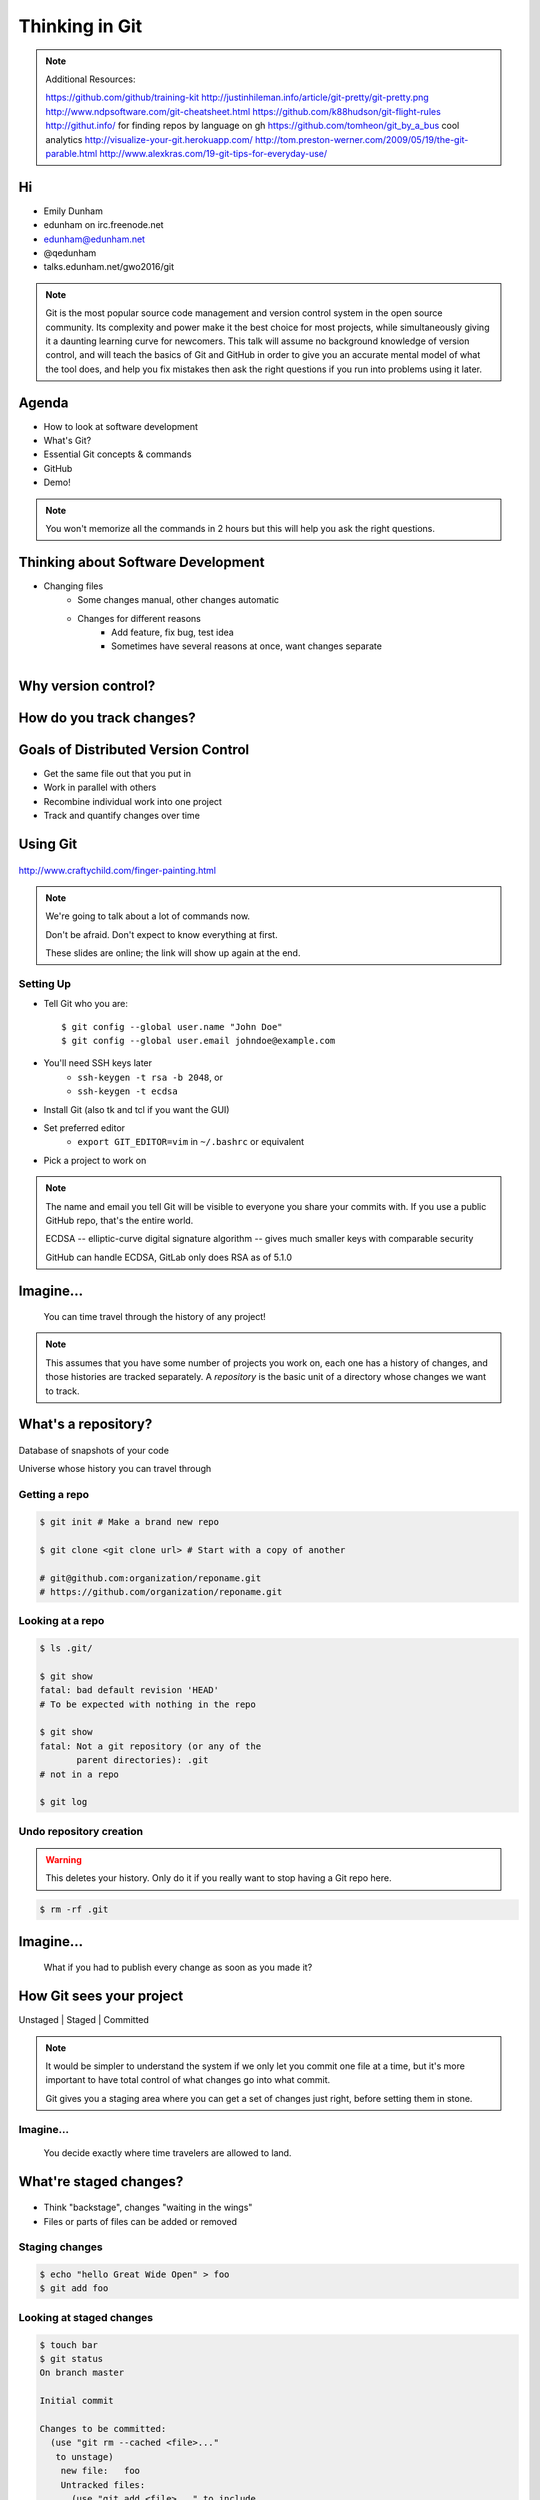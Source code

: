 ===============
Thinking in Git
===============

.. note::

    Additional Resources:

    https://github.com/github/training-kit
    http://justinhileman.info/article/git-pretty/git-pretty.png
    http://www.ndpsoftware.com/git-cheatsheet.html
    https://github.com/k88hudson/git-flight-rules
    http://githut.info/ for finding repos by language on gh
    https://github.com/tomheon/git_by_a_bus cool analytics
    http://visualize-your-git.herokuapp.com/
    http://tom.preston-werner.com/2009/05/19/the-git-parable.html
    http://www.alexkras.com/19-git-tips-for-everyday-use/

Hi
==

* Emily Dunham
* edunham on irc.freenode.net
* edunham@edunham.net
* @qedunham

* talks.edunham.net/gwo2016/git

.. note::

    Git is the most popular source code management and version control system in
    the open source community. Its complexity and power make it the best choice
    for most projects, while simultaneously giving it a daunting learning curve
    for newcomers. This talk will assume no background knowledge of version
    control, and will teach the basics of Git and GitHub in order to give you an
    accurate mental model of what the tool does, and help you fix mistakes then
    ask the right questions if you run into problems using it later.

Agenda
======

.. figure:: _static/gitlogo.png
    :align: right

* How to look at software development
* What's Git?
* Essential Git concepts & commands
* GitHub
* Demo!

.. note::

    You won't memorize all the commands in 2 hours but this will help you ask
    the right questions.

Thinking about Software Development
===================================

* Changing files
    * Some changes manual, other changes automatic
    * Changes for different reasons
        * Add feature, fix bug, test idea
        * Sometimes have several reasons at once, want changes separate

.. figure:: _static/compiling.png
    :align: right
    :scale: 50%

Why version control?
====================

.. figure:: _static/phdcomic.gif
    :align: center
    :scale: 50%

How do you track changes?
=========================

.. figure:: _static/deskdisaster.jpg
    :align: center
    :scale: 75%

Goals of Distributed Version Control
====================================

.. figure:: _static/dvcs.gif
    :align: right
    :scale: 30%

* Get the same file out that you put in
* Work in parallel with others
* Recombine individual work into one project
* Track and quantify changes over time

Using Git
=========

.. figure:: _static/fingerpaint.jpg
    :align: center

    http://www.craftychild.com/finger-painting.html

.. note::

    We're going to talk about a lot of commands now.

    Don't be afraid. Don't expect to know everything at first.

    These slides are online; the link will show up again at the end.

Setting Up
----------

* Tell Git who you are::

  $ git config --global user.name "John Doe"
  $ git config --global user.email johndoe@example.com

* You'll need SSH keys later
    * ``ssh-keygen -t rsa -b 2048``, or
    * ``ssh-keygen -t ecdsa``

* Install Git (also tk and tcl if you want the GUI)

* Set preferred editor
    * ``export GIT_EDITOR=vim`` in ``~/.bashrc`` or equivalent

* Pick a project to work on

.. note::

    The name and email you tell Git will be visible to everyone you share your
    commits with. If you use a public GitHub repo, that's the entire world.

    ECDSA -- elliptic-curve digital signature
    algorithm -- gives much smaller keys with comparable security

    GitHub can handle ECDSA, GitLab only does RSA as of 5.1.0

Imagine...
==========

    You can time travel through the history of any project!

.. note::

    This assumes that you have some number of projects you work on, each one
    has a history of changes, and those histories are tracked separately. A
    *repository* is the basic unit of a directory whose changes we want to
    track.

What's a **repository**?
========================

.. figure:: _static/filmstrip.png
    :align: center

Database of snapshots of your code

Universe whose history you can travel through

Getting a repo
--------------

.. code-block:: bash

    $ git init # Make a brand new repo

    $ git clone <git clone url> # Start with a copy of another

    # git@github.com:organization/reponame.git
    # https://github.com/organization/reponame.git

.. figure:: _static/slides-repo-clone-url.png
    :align: center
    :scale: 50%

Looking at a repo
-----------------

.. code-block:: bash

    $ ls .git/

    $ git show
    fatal: bad default revision 'HEAD'
    # To be expected with nothing in the repo

    $ git show
    fatal: Not a git repository (or any of the
           parent directories): .git
    # not in a repo

    $ git log

Undo repository creation
------------------------

.. warning::
    This deletes your history. Only do it if you really want to stop
    having a Git repo here.

.. code-block:: bash

    $ rm -rf .git

.. figure:: _static/kaboom.jpg
    :align: center

Imagine...
==========

    What if you had to publish every change as soon as you made it?

How Git sees your project
=========================

Unstaged | Staged | Committed

.. figure:: _static/staging.png
    :align: center

.. note::

    It would be simpler to understand the system if we only let you commit one
    file at a time, but it's more important to have total control of what
    changes go into what commit.

    Git gives you a staging area where you can get a set of changes just
    right, before setting them in stone.

Imagine...
----------

    You decide exactly where time travelers are allowed to land.

What're **staged changes**?
===========================

.. figure:: _static/staging.png
    :align: center
    :scale: 75%

* Think "backstage", changes "waiting in the wings"

* Files or parts of files can be added or removed

Staging changes
---------------

.. figure:: _static/thewings.jpg
    :align: center

.. code-block:: bash

    $ echo "hello Great Wide Open" > foo
    $ git add foo

Looking at staged changes
-------------------------

.. code-block:: bash

    $ touch bar
    $ git status
    On branch master

    Initial commit

    Changes to be committed:
      (use "git rm --cached <file>..."
       to unstage)
        new file:   foo
        Untracked files:
          (use "git add <file>..." to include
           in what will be committed)
            bar
    $ git commit --dry-run

Undo?
-----

* Keeping uncommitted changes

.. code-block:: bash

    $ git rm --cached foo

* Go back to the latest committed version

.. code-block:: bash

    $ git reset HEAD foo

Imagine...
----------

    Time travelers get some signs and instructions when they arrive

.. note::

    Staging changes is all about deciding exactly what state it should be easy
    to go back to. Creating a commit adds some useful metadata to a snapshot
    of your repository.

Thinking about snapshots
========================

.. figure:: _static/polaroid.jpeg
    :align: right
    :scale: 30%

* Changes to a file plus pointers to unchanged files
* Each snapshot knows the state of all tracked files
* More efficient than just copying

.. figure:: _static/snapshots_model.png
    :align: center
    :scale: 70%

What's a **commit**?
====================

snapshot of changes, author, date, committer (can differ from author), parent commit

.. figure:: _static/snapshots_model.png
    :align: center

Making a commit
---------------

.. figure:: _static/tardis.jpg
    :align: right
    :scale: 50%

.. code-block:: bash

    $ git commit

.. code-block:: bash

    $ man git-commit
    -a, --all
    -i, --interactive
    --reset-author
    --date=<date> (see DATE FORMATS in man page)
    --allow-empty
    --amend
    -o, --only
    -S, --gpg-sign

.. note::
    -o is for *only files from command line* disregarding the stash
    Specifying file names disregards staged changes, plus stages all current
    contents


Looking at commits
------------------

.. figure:: _static/gitk.png
    :align: center
    :scale: 40%

.. code-block:: bash

    # details on latest or specified
    $ git show

    # Summary of recent, or a range
    $ git log

    $ man gitrevisions # ranges

What about commits per file?

.. code-block:: bash

    $ git blame <file>

Commit display options
----------------------

.. code-block:: bash

    $ git show

    $ git show --oneline

    # see PRETTY FORMATS section of
    $ man git-show

    # Check the GPG signature
    $ git show --show-signature

    # Want a GUI?
    $ gitk

Undo?
-----

.. code-block:: bash

    # just one file
    $ git checkout <commit> <filename>
    $ git add <filename>
    $ git commit -m "i put that file back how it was"

Or undo the whole commit

.. code-block:: bash

    $ git revert <commit to revert to>

.. figure:: _static/tardis2.jpg
    :scale: 50%
    :align: center

.. note::

    next: remotes
    Reverting makes a revert commit.
    Reversability > hiding mistakes

Imagine...
==========

    Time travelers get a list of especially interesting locations to visit

What's a **tag**?
=================

.. figure:: _static/graffiti.jpg
    :align: right
    :scale: 40%

* Marker attached to a specific commit
* Typically used for version or release number

.. figure:: _static/tags.png
    :scale: 130%

Adding a Tag
------------

.. figure:: _static/bookmarks.jpg
    :align: center
    :scale: 50%

.. code-block:: bash

    $ man git-tag
    $ git tag -m <msg> <tagname>

Default is lightweight tag -- just a reference for SHA-1 of latest commit

Pass ``-s`` or ``-u <key-id>`` to GPG-sign

Looking at Tags
---------------

|

.. code-block:: bash

    # List all available tags
    $ git tag

    # List tags matching regex
    $ git tag -l 'regex'

    # I want this version!
    $ git checkout <tag name>

Undo?
-----

|

.. code-block:: bash

    $ git tag -d <tagname>

    # And remove it from a remote repo
    $ git push origin :refs/tags/<tagname>


Imagine...
==========

    You can work on separate sets of changes that don't affect each other

What's a **branch**?
====================

.. figure:: _static/gitflow_branches.png
    :align: center

A parallel path of development, starting from a commit that's in the tree

.. note:: Point out why the arrows are "backwards"

Making a branch
---------------

.. code-block:: bash

    # track remote branch by default if one matches
    $ git checkout -b <branchname>

    # Shorthand for:
    $ git branch <branchname>   # create
    $ git checkout <branchname> # check out

    # Pushing a branch to a remote
    $ git push <remotename> <branchname>

Looking at branches
-------------------

|

.. code-block:: bash

    $ git branch

    $ git show <branchname>

|

.. figure:: _static/branchgraph.png
    :align: center

.. note::

    GitHub's "network" graph and gitk are good for this

Undo?
-----

.. figure:: _static/pruning_bonsai.jpg
    :align: right
    :scale: 80%

.. code-block:: bash

    # delete only if fully merged
    $ git branch -d

    # Delete, I Don't care what I lose
    $ git branch -D

    # delete remote branch
    $ git push <remotename> :<branchname>

Imagine...
==========

    Someone else could work on the same repo in a parallel universe

.. note::

    Whenever you get multiple people working on the same project, they'll want
    to make different changes and then bring them back together. To do this,
    Git needs to let history continue in two different directions and then
    bring the changes from each back together.

What's a **remote**?
====================

|

.. figure:: _static/remotes.png
    :scale: 50%
    :align: right

Another *clone* of more or less the same repo

(remember when we cloned to get a copy?)

|

.. figure:: _static/sheepclones.jpg
    :scale: 75%

Adding a Remote
---------------

|

.. code-block:: bash

    $ man git-remote

    $ git remote add <name> <url>

|

.. figure:: _static/remotes.jpg
    :align: center

Looking at Remotes
------------------

.. code-block:: bash

    $ git config -e

    # OR

    $ git remote show <name>

From one of my git configs...

.. code-block:: shell

    [remote "origin"]
      url = git@github.com:monte-language/monte.git
      fetch = +refs/heads/*:refs/remotes/origin/*
    [remote "edunham"]
      url = git@github.com:edunham/monte.git
      fetch = +refs/heads/*:refs/remotes/edunham/*

Undo?
-----

Do you prefer text editor...

.. code-block:: bash

    $ git config -e
    # delete or change remote

... or commands?

.. code-block:: bash

    $ man git-remote
    $ git remote rename <old> <new>
    $ git remote remove <name>

.. note:: "Undoing" push to remote is... trickier
    next: tags


What's a **merge**?
===================

* Brings changes from one branch to another

.. figure:: _static/pdx.jpe
    :align: center
    :scale: 80%

.. note::

    "a group of developers is called a merge conflict"

Making a Merge
--------------

.. code-block:: bash

    # Branch you're changing
    $ git checkout mywork

    $ git merge master

    # Merge conflicts?
    $ git status
        On branch mywork
        You have unmerged paths.
          (fix conflicts and run "git commit")

.. figure:: _static/merge.png
    :align: center
    :scale: 50%


.. note:: COMMIT OR STASH CHANGES FIRST

Merge Conflicts
---------------

|

.. code-block:: shell

    <<<<<<< HEAD
    This content was in mywork but not master
    =======
    This content was in master but not mywork
    >>>>>>> master

* Replace all that stuff with what the content *should* be.

* ``git add`` the file.

* Check that you've got everything with ``git status``, then commit.

* Or consider ``git mergetool`` for an interactive option.

Looking at Merges
-----------------

|

.. code-block:: bash

    $ git diff <commit before> <merge commit>

    # before merging, see changes
    $ git log ..otherbranch
    $ git diff ...otherbranch
    $ gitk ...otherbranch

Undo?
-----

|

.. code-block:: bash

    $ git merge abort
    $ git reset --keep HEAD@{1}

What's a **rebase**?
====================

|

.. figure:: _static/billted.jpg
    :align: center

|

Changing history. Means others will have to force pull.

.. note:: Don't do this unless you know what you're doing... But here's how to
    know what you're doing.

Rebasing
--------

|

.. code-block:: bash

    $ git rebase -i <commit range>
                    HEAD~4
                    # last 4 commits

|

.. code-block:: bash

    # Oops I forgot to pull
    $ git pull --rebase

Looking at the rebase
---------------------

|

.. code-block:: shell

    # Rebase 1a20f51..147c812 onto 1a20f51
    #
    # Commands:
    #  p, pick = use commit
    #  r, reword = use commit, but edit the commit message
    #  e, edit = use commit, but stop for amending
    #  s, squash = use commit, but meld into previous commit
    #  f, fixup = like "squash", but discard this commit's log message
    #  x, exec = run command (the rest of the line) using shell
    #
    # These lines can be re-ordered; they are executed from top to bottom.
    #
    # If you remove a line here THAT COMMIT WILL BE LOST.

.. note::

    Make sure you have your git editor set!

Undo?
-----

|

I should never have done that

.. code-block:: bash

    $ git reset --hard ORIG_HEAD

|

I'm stuck in a broken rebase, get me out

.. code-block:: bash

    $ git rebase --abort

GitHub
======

.. figure:: _static/github.png
    :align: center


Not Exactly Git
===============

.. figure:: _static/github.png
    :align: right
    :scale: 20%

|

* Less distributed paradigm
* Git never told us who to trust
* Git doesn't care who you are

Watch `Linus's talk <https://www.youtube.com/watch?v=4XpnKHJAok8>`_ for more detail

Getting Started
---------------

https://github.com/join

* Use the same email as your git config

HTTP vs SSH Clones
------------------

|

.. code-block:: bash

    Permission denied (publickey).
    fatal: Could not read from remote
    repository.

    Please make sure you have the
    correct access rights and the
    repository exists.

HTTP clone prompts for username and password

SSH clone uses key from your account

Forking
-------

.. figure:: _static/forking.gif
    :align: center
    :scale: 150%

* Parallel repos (or possibly divergent)

Pull Requests
-------------

|

.. figure:: _static/pr-button.png
    :align: center

* Formalizes "Hi, please merge my changes"


Annoying Tricks
---------------

|

* Branches keep adding their content to PRs
* Group management and access rights
* No project license required

|

.. figure:: _static/gh-teams.png
    :align: center

Extra Features
--------------

* Wiki
* Gist
* Issue trackers
* Graphs
* Repo descriptions and automatic README display

Additional GitHub tricks
------------------------

* ``.github/CONTRIBUTING.md``
* ``.github/ISSUE_TEMPLATE.md``
* ``.github/PULL_REQUEST_TEMPLATE.md``
* ``README``
* Display test results on PRs

.. note::

    https://github.com/blog/2111-issue-and-pull-request-templates
    https://docs.travis-ci.com/user/pull-requests
    https://circleci.com/docs/fork-pr-builds
    http://help.appveyor.com/discussions/questions/203-auto-run-tests-on-pull-requests
    https://wiki.jenkins-ci.org/display/JENKINS/GitHub+pull+request+builder+plugin

Continuous Integration
======================

|

.. figure:: _static/jenkins.png
    :align: right
    :scale: 20%

.. figure:: _static/travis.png
    :align: left
    :scale: 150%

Playing Well With Others
========================

* Change history locally, never globally
    * Never force push (unless you have to)
* Focused commits with clear commit messages
* Follow project standards for branching, tagging, etc.

|

.. figure:: _static/communication_dalek.jpe
    :align: center
    :scale: 120%

Questions?
==========

|

* Emily Dunham
* edunham on irc.freenode.net
* edunham@edunham.net
* @qedunham

* talks.edunham.net/gwo2016/git

Other Stuff
===========

checkout
--------

|

.. code-block:: bash

    $ git checkout branch

point HEAD at the tip of the specified branch

.. code-block:: bash

    $ git checkout <revision> file



gitrevisions
------------

|

::

    $ man gitrevisions

* Commit hash
* Refname
   * ``HEAD^n`` is nth parent of tip of current branch
   * ``branchname~n`` is nth generation ancestor of that branch
* Regex on commit message
  * ``:/broken``
* ``revision``:``path``


git bisect
----------

Binary Search:

::

    git bisect start
    git bisect bad <commit>
    git bisect good <commit>
    git bisect next
    git bisect reset <commit>

git cherry-pick
---------------

.. figure:: _static/cherry.jpg
    :align: right
    :scale: 40%

    http://pixabay.com/en/cherry-sweet-cherry-red-fruit-167341/


.. code-block:: bash

    $ git checkout <branch that needs special commit>
    $ git cherry-pick <special commit from another branch>

git format-patch
----------------

.. code-block:: bash

    $ git format-patch origin/master
    0001-first-commit.patch
    0002-second-commit.patch

.. code-block:: bash

    # I wonder what this patch does
    $ git apply --stat 0001-first-commit.patch

    # Let's merge!
    $ git apply 0001-first-commit.patch

    # Does your project use signed-off-by?
    $ git am --signoff < 0001-first-commit.patch
